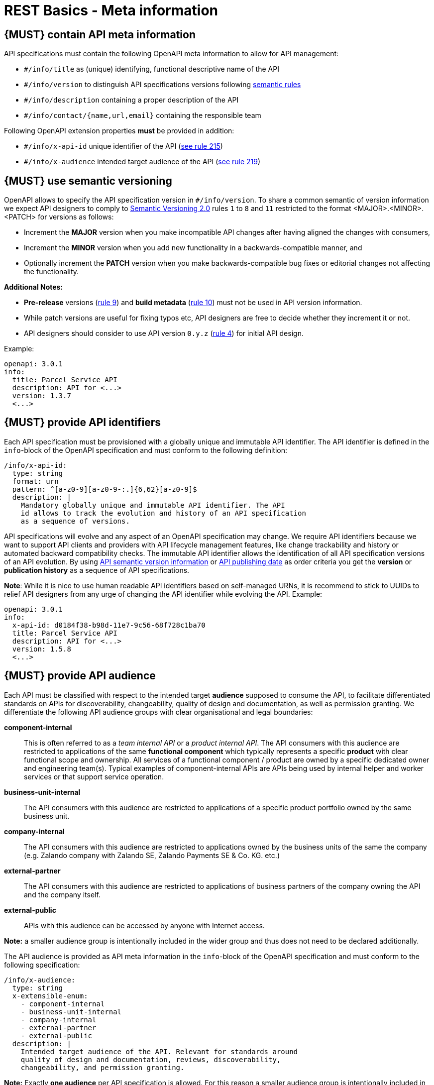 [[meta-information]]
= REST Basics - Meta information


[#218]
== {MUST} contain API meta information
API specifications must contain the following OpenAPI meta information
to allow for API management:

- `#/info/title` as (unique) identifying, functional descriptive name of the API
- `#/info/version` to distinguish API specifications versions following
  <<116, semantic rules>>
- `#/info/description` containing a proper description of the API
- `#/info/contact/{name,url,email}` containing the responsible team

Following OpenAPI extension properties *must* be provided in addition:

- `#/info/x-api-id` unique identifier of the API (<<215, see rule 215>>)
- `#/info/x-audience` intended target audience of the API (<<219, see rule 219>>)


[#116]
== {MUST} use semantic versioning

OpenAPI allows to specify the API specification version in
`#/info/version`. To share a common semantic of version information we
expect API designers to comply to http://semver.org/spec/v2.0.0.html[
Semantic Versioning 2.0] rules `1` to `8` and `11` restricted to the format
<MAJOR>.<MINOR>.<PATCH> for versions as follows:

* Increment the **MAJOR** version when you make incompatible API changes
after having aligned the changes with consumers,
* Increment the **MINOR** version when you add new functionality in a
backwards-compatible manner, and
* Optionally increment the **PATCH** version when you make
backwards-compatible bug fixes or editorial changes not affecting the
functionality.

*Additional Notes:*

* *Pre-release* versions (http://semver.org#spec-item-9[rule 9]) and
*build metadata* (http://semver.org#spec-item-10[rule 10]) must not
be used in API version information.
* While patch versions are useful for fixing typos etc, API designers
are free to decide whether they increment it or not.
* API designers should consider to use API version `0.y.z`
(http://semver.org/#spec-item-4[rule 4]) for initial API design.

Example:

[source,yaml]
----
openapi: 3.0.1
info:
  title: Parcel Service API
  description: API for <...>
  version: 1.3.7
  <...>
----


[#215]
== {MUST} provide API identifiers

Each API specification must be provisioned with a globally unique and
immutable API identifier. The API identifier is defined in the `info`-block
of the OpenAPI specification and must conform to the following definition:

[source,yaml]
----
/info/x-api-id:
  type: string
  format: urn
  pattern: ^[a-z0-9][a-z0-9-:.]{6,62}[a-z0-9]$
  description: |
    Mandatory globally unique and immutable API identifier. The API
    id allows to track the evolution and history of an API specification
    as a sequence of versions.
----

API specifications will evolve and any aspect of an OpenAPI specification
may change. We require API identifiers because we want  to support API clients
and providers with API lifecycle management features, like change trackability
and history or automated backward compatibility checks. The immutable API
identifier allows the identification of all API specification versions of an
API evolution. By using  <<116, API semantic version information>> or <<192,
API publishing date>> as order criteria you get the *version* or
*publication history* as a sequence of API specifications.

*Note*: While it is nice to use human readable API identifiers based on
self-managed URNs, it is recommend to stick to UUIDs to relief API designers
from any urge of changing the API identifier while evolving the API. Example:

[source,yaml]
----
openapi: 3.0.1
info:
  x-api-id: d0184f38-b98d-11e7-9c56-68f728c1ba70
  title: Parcel Service API
  description: API for <...>
  version: 1.5.8
  <...>
----


[#219]
== {MUST} provide API audience

Each API must be classified with respect to the intended target *audience*
supposed to consume the API, to facilitate differentiated standards on APIs
for discoverability, changeability, quality of design and documentation, as
well as permission granting. We differentiate the following API audience
groups with clear organisational and legal boundaries:

*component-internal*::
  This is often referred to as a _team internal API_ or a _product internal API_.
  The API consumers with this audience are restricted to applications of the
  same *functional component* which typically represents a specific *product*
  with clear functional scope and ownership.
  All services of a functional component / product are owned by a specific dedicated owner
  and engineering team(s). Typical examples of component-internal APIs are APIs
  being used by internal helper and worker services or that support service operation.
*business-unit-internal*::
  The API consumers with this audience are restricted to applications of a
  specific product portfolio owned by the same business unit.
*company-internal*::
  The API consumers with this audience are restricted to applications owned
  by the business units of the same the company (e.g. Zalando company with
  Zalando SE, Zalando Payments SE & Co. KG. etc.)
*external-partner*::
  The API consumers with this audience are restricted to applications of
  business partners of the company owning the API and the company itself.
*external-public*::
  APIs with this audience can be accessed by anyone with Internet access.

*Note:* a smaller audience group is intentionally included in the wider group
and thus does not need to be declared additionally.

The API audience is provided as API meta information in the `info`-block of
the OpenAPI specification and must conform to the following specification:

[source,yaml]
----
/info/x-audience:
  type: string
  x-extensible-enum:
    - component-internal
    - business-unit-internal
    - company-internal
    - external-partner
    - external-public
  description: |
    Intended target audience of the API. Relevant for standards around
    quality of design and documentation, reviews, discoverability,
    changeability, and permission granting.
----

*Note:* Exactly *one audience* per API specification is allowed. For this
reason a smaller audience group is intentionally included in the wider group
and thus does not need to be declared additionally. If parts of your API have
a different target audience, we recommend to split API specifications along
the target audience — even if this creates redundancies
(https://apis.zalando.net/redirect/85ee93a3-7a78-4461-8bf1-08ffdaebcd18[rationale
(internal link)]).

Example:

[source,yaml]
----
openapi: 3.0.1
info:
  x-audience: company-internal
  title: Parcel Helper Service API
  description: API for <...>
  version: 1.2.4
  <...>
----

For details and more information on audience groups see the
https://apis.zalando.net/redirect/85ee93a3-7a78-4461-8bf1-08ffdaebcd18[
API Audience narrative (internal link)].


[#223]
== {MUST-SHOULD} use functional naming schema

Functional naming is a powerful, yet easy way to align global resources as
_host_, _permission_, and _event names_ within an the application landscape. It
helps to preserve uniqueness of names while giving readers meaningful context
information about the addressed component. Besides, the most important aspect
is, that it allows to keep APIs stable in the case of technical and
organizational changes (Zalando for example maintains an internal naming convention).

A unique `functional-name` is assigned to each functional component serving an API. 
It is built of the domain name of the functional group the component is belonging 
to and a unique a short identifier for the functional component itself:

[source,bnf]
----
<functional-name>      ::= <functional-domain>-<functional-component>
<functional-domain>    ::= [a-z][a-z0-9-]* -- managed functional group of components
<functional-component> ::= [a-z][a-z0-9-]* -- name of API owning functional component
----

Depending on the <<219, API audience>>, you *must/should/may* follow the functional 
naming schema for <<224, hostnames>> and <<213, event names>> 
(and also <<225, permission names>>, in future) as follows:

[cols="25%,75%,options="header"]
|=========================================================
| *Functional Naming* | *Audience*
| *must*   | external-public, external-partner
| *should* | company-internal, business-unit-internal
| *may*    | component-internal
|=========================================================

Please see the following rules for detailed functional naming patterns:
* <<224>>
* <<213>>
// * <<225>>


*Internal Guideance*:  You _must_ use the simple 
https://github.bus.zalan.do/team-architecture/functional-component-registry[functional
name registry (internal link)] to register your functional name before using
it. The registry is a centralized infrastructure service to ensure uniqueness
of your functional names (and available domains -- including subdomains) and 
to support hostname DNS resolution. +
_Hint:_ Due to lexicalic restrictions of DNS names there is no specific separator 
to split a functional name into (sub) domain and component; this knowledge is only 
managed in the registry.


[#224]
== {MUST} follow naming convention for hostnames

Hostnames in APIs must, respectively should conform to the functional naming
depending on the <<219, audience>> as follows (see <<223>> for details and
`<functional-name>` definition):

[source,bnf]
-----
<hostname>             ::= <functional-hostname> | <application-hostname>

<functional-hostname>  ::= <functional-name>.zalandoapis.com
-----

*Hint:* The following convention (e.g. used by legacy STUPS infrastructure) is deprecated 
and *only* allowed for hostnames of <<219, component-internal>> APIs:

[source,bnf]
-----
<application-hostname> ::= <application-id>.<organization-unit>.zalan.do
<application-id>       ::= [a-z][a-z0-9-]*  -- application identifier
<organization-id>      ::= [a-z][a-z0-9-]*  -- organization unit identifier, e.g. team identifier
-----

*Exception:* There are legacy hostnames used for APIs with `external-partner` audience 
which may not follow this rule due to backward compatibility constraints. 
The API Linter maintains a whitelist for this exceptions (including e.g. 
`api.merchants.zalando.com` and `api-sandbox.merchants.zalando.com`).


